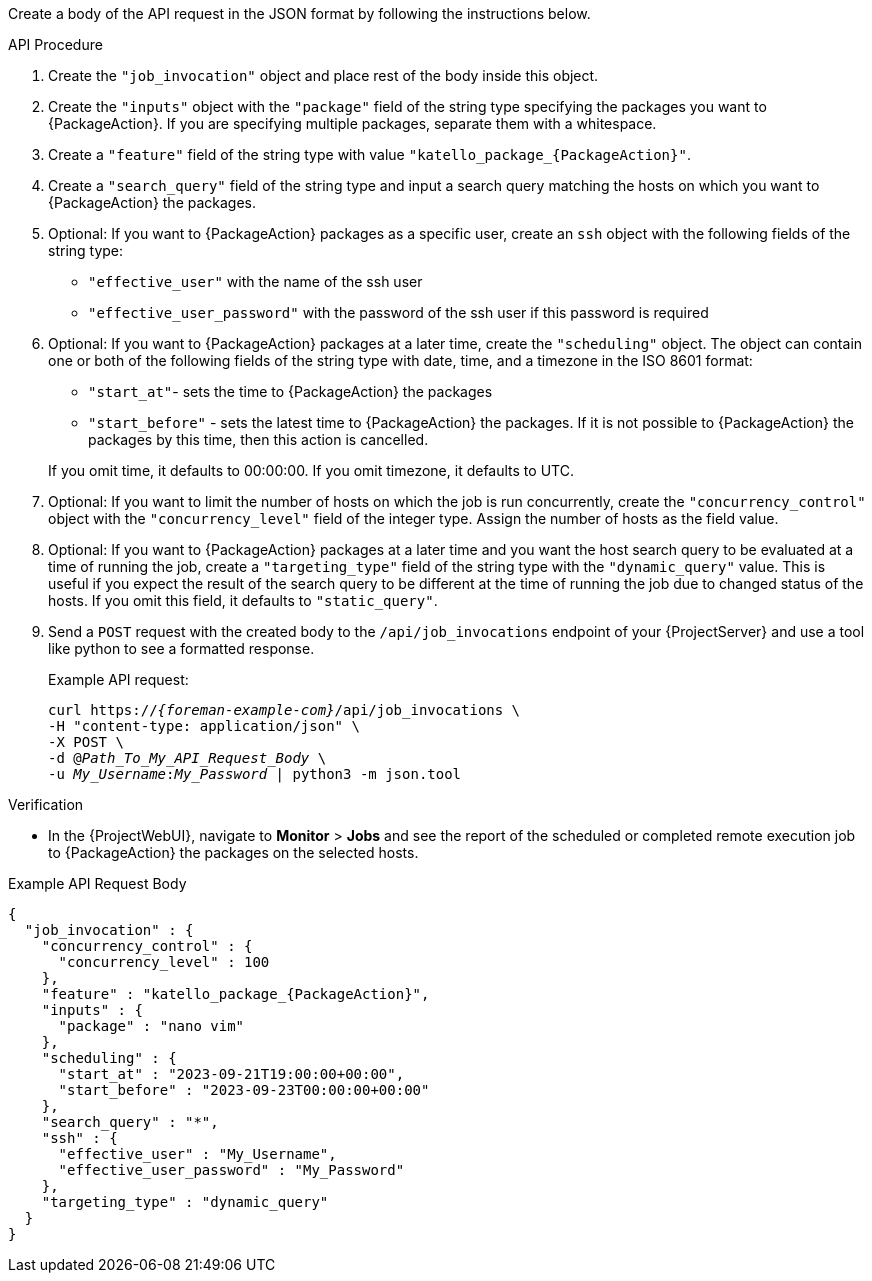 Create a body of the API request in the JSON format by following the instructions below.

.API Procedure
. Create the `"job_invocation"` object and place rest of the body inside this object.
. Create the `"inputs"` object with the `"package"` field of the string type specifying the packages you want to {PackageAction}.
If you are specifying multiple packages, separate them with a whitespace.
. Create a `"feature"` field of the string type with value `"katello_package_{PackageAction}"`.
. Create a `"search_query"` field of the string type and input a search query matching the hosts on which you want to {PackageAction} the packages.
. Optional: If you want to {PackageAction} packages as a specific user, create an `ssh` object with the following fields of the string type:
* `"effective_user"` with the name of the ssh user
* `"effective_user_password"` with the password of the ssh user if this password is required
. Optional: If you want to {PackageAction} packages at a later time, create the `"scheduling"` object.
The object can contain one or both of the following fields of the string type with date, time, and a timezone in the ISO 8601 format:
* `"start_at"`- sets the time to {PackageAction} the packages
* `"start_before"` - sets the latest time to {PackageAction} the packages.
If it is not possible to {PackageAction} the packages by this time, then this action is cancelled.

+
If you omit time, it defaults to 00:00:00.
If you omit timezone, it defaults to UTC.
. Optional: If you want to limit the number of hosts on which the job is run concurrently, create the `"concurrency_control"` object with the `"concurrency_level"` field of the integer type.
Assign the number of hosts as the field value.
. Optional: If you want to {PackageAction} packages at a later time and you want the host search query to be evaluated at a time of running the job, create a `"targeting_type"` field of the string type with the `"dynamic_query"` value.
This is useful if you expect the result of the search query to be different at the time of running the job due to changed status of the hosts.
If you omit this field, it defaults to `"static_query"`.

. Send a `POST` request with the created body to the `/api/job_invocations` endpoint of your {ProjectServer} and use a tool like python to see a formatted response.
+
Example API request:
+
[options="nowrap", subs="+quotes,verbatim,attributes"]
----
curl https://_{foreman-example-com}_/api/job_invocations \
-H "content-type: application/json" \
-X POST \
-d @_Path_To_My_API_Request_Body_ \
-u _My_Username_:__My_Password__ | python3 -m json.tool
----

.Verification
* In the {ProjectWebUI}, navigate to *Monitor* > *Jobs* and see the report of the scheduled or completed remote execution job to {PackageAction} the packages on the selected hosts.

.Example API Request Body
[options="nowrap", json, subs="+quotes,verbatim,attributes"]
----
{
  "job_invocation" : {
    "concurrency_control" : {
      "concurrency_level" : 100
    },
    "feature" : "katello_package_{PackageAction}",
    "inputs" : {
      "package" : "nano vim"
    },
    "scheduling" : {
      "start_at" : "2023-09-21T19:00:00+00:00",
      "start_before" : "2023-09-23T00:00:00+00:00"
    },
    "search_query" : "*",
    "ssh" : {
      "effective_user" : "My_Username",
      "effective_user_password" : "My_Password"
    },
    "targeting_type" : "dynamic_query"
  }
}
----
